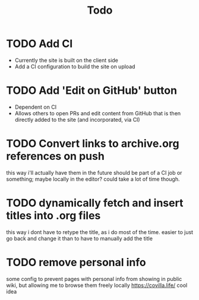 #+TITLE: Todo
* TODO Add CI
- Currently the site is built on the client side
- Add a CI configuration to build the site on upload
* TODO Add 'Edit on GitHub' button
- Dependent on CI
- Allows others to open PRs and edit content from GitHub
  that is then directly added to the site (and incorporated, via CI)
* TODO Convert links to archive.org references on push
this way i'll actually have them in the future
should be part of a CI job or something; maybe locally in the editor? could take a lot of time though.
* TODO dynamically fetch and insert titles into .org files
this way i dont have to retype the title, as i do most of the time.
easier to just go back and change it than to have to manually add the title
* TODO remove personal info
some config to prevent pages with personal info from showing in public wiki,
but allowing me to browse them freely locally
https://covilla.life/ cool idea
